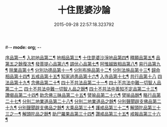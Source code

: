 #-*- mode: org; -*-
#+DATE: 2015-09-28 22:57:18.323792
#+TITLE: 十住毘婆沙論
#+PROPERTY: CBETA_ID T26n1521
#+PROPERTY: ID KR6e0059
#+PROPERTY: SOURCE Taisho Tripitaka Vol. 26, No. 1521
#+PROPERTY: VOL 26
#+PROPERTY: BASEEDITION T
#+PROPERTY: WITNESS T@MING
#+PROPERTY: LASTPB <pb:KR6e0059_T_000-0020a>¶¶¶

[[file:KR6e0059_001.txt::001-0020a11][序品第一¶]]
[[file:KR6e0059_001.txt::0022c23][入初地品第二¶]]
[[file:KR6e0059_002.txt::002-0026a18][地相品第三¶]]
[[file:KR6e0059_002.txt::0028c23][十住毘婆沙淨地品第四¶]]
[[file:KR6e0059_002.txt::0030b11][釋願品第五¶]]
[[file:KR6e0059_003.txt::003-0031b24][品第五之餘復次¶]]
[[file:KR6e0059_003.txt::0035a23][發菩提心品第六¶]]
[[file:KR6e0059_004.txt::004-0036b7][調伏心品第七¶]]
[[file:KR6e0059_004.txt::0038a19][阿惟越致相品第八¶]]
[[file:KR6e0059_005.txt::005-0040c29][易行品第九¶]]
[[file:KR6e0059_005.txt::0045a19][除業品第十¶]]
[[file:KR6e0059_006.txt::006-0047b7][分別功德品第十一¶]]
[[file:KR6e0059_006.txt::0049b11][分別布施品第十二¶]]
[[file:KR6e0059_007.txt::007-0053a21][分別法施品第十三¶]]
[[file:KR6e0059_007.txt::0054b6][歸命相品第十四¶]]
[[file:KR6e0059_007.txt::0055c29][五戒品第十五¶]]
[[file:KR6e0059_007.txt::0057b16][知家過患品第十六¶]]
[[file:KR6e0059_008.txt::008-0059b25][入寺品第十七¶]]
[[file:KR6e0059_008.txt::0063c29][共行品第十八]]
[[file:KR6e0059_009.txt::009-0065c24][四法品第十九¶]]
[[file:KR6e0059_009.txt::0068c8][念佛品第二十¶]]
[[file:KR6e0059_010.txt::010-0071c12][四十不共法品第二十一¶]]
[[file:KR6e0059_010.txt::0073c29][四十不共法中難一切智人品第二十二]]
[[file:KR6e0059_011.txt::011-0077c15][四十不共法中難一切智人品之餘¶]]
[[file:KR6e0059_011.txt::0079a9][四十不共法中善知不定品第二十三¶]]
[[file:KR6e0059_012.txt::012-0083c24][讚偈品第二十四¶]]
[[file:KR6e0059_012.txt::0086a7][助念佛三昧品第二十五¶]]
[[file:KR6e0059_012.txt::0088c20][譬喻品第二十六¶]]
[[file:KR6e0059_013.txt::013-0090a15][譬喻品餘¶]]
[[file:KR6e0059_013.txt::0091c22][略行品第二十七¶]]
[[file:KR6e0059_013.txt::0094a22][分別二地業道品第二十八¶]]
[[file:KR6e0059_014.txt::014-0095a26][分別二地業道品之餘¶]]
[[file:KR6e0059_014.txt::0099b11][分別聲聞辟支佛品第二十九¶]]
[[file:KR6e0059_015.txt::015-0100c7][分別聲聞辟支佛品之餘¶]]
[[file:KR6e0059_015.txt::0101c26][大乘品第三十¶]]
[[file:KR6e0059_016.txt::016-0107c26][護戒品第三十二¶]]
[[file:KR6e0059_016.txt::0111b27][解頭陀品第三十三之一¶]]
[[file:KR6e0059_017.txt::017-0115b7][解頭陀品之餘¶]]
[[file:KR6e0059_017.txt::0116a28][助尸羅果品第三十四¶]]
[[file:KR6e0059_017.txt::0120a8][讚戒品第三十五¶]]
[[file:KR6e0059_017.txt::0121a20][戒報品第三十六¶]]
